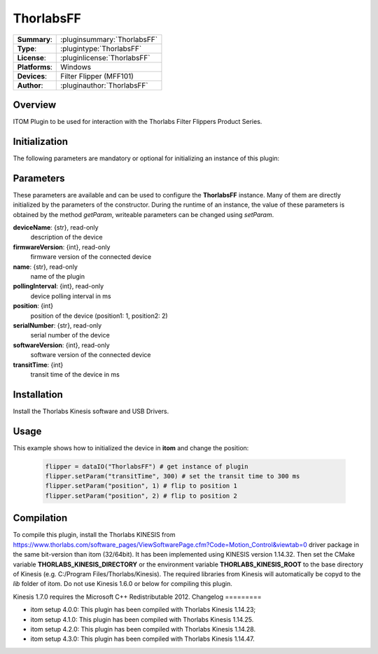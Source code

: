 ===================
 ThorlabsFF
===================

=============== ========================================================================================================
**Summary**:    :pluginsummary:`ThorlabsFF`
**Type**:       :plugintype:`ThorlabsFF`
**License**:    :pluginlicense:`ThorlabsFF`
**Platforms**:  Windows
**Devices**:    Filter Flipper (MFF101)
**Author**:     :pluginauthor:`ThorlabsFF`
=============== ========================================================================================================

Overview
========

.. pluginsummaryextended::
    :plugin: ThorlabsFF

ITOM Plugin to be used for interaction with the Thorlabs Filter Flippers Product Series.

Initialization
==============

The following parameters are mandatory or optional for initializing an instance of this plugin:

    .. plugininitparams::
        :plugin: ThorlabsFF

Parameters
==========

These parameters are available and can be used to configure the **ThorlabsFF** instance. Many of them are directly initialized by the
parameters of the constructor. During the runtime of an instance, the value of these parameters is obtained by the method *getParam*, writeable
parameters can be changed using *setParam*.

**deviceName**: {str}, read-only
    description of the device
**firmwareVersion**: {int}, read-only
    firmware version of the connected device
**name**: {str}, read-only
    name of the plugin
**pollingInterval**: {int}, read-only
    device polling interval in ms
**position**: {int}
    position of the device (position1: 1, position2: 2)
**serialNumber**: {str}, read-only
    serial number of the device
**softwareVersion**: {int}, read-only
    software version of the connected device
**transitTime**: {int}
    transit time of the device in ms

Installation
============

Install the Thorlabs Kinesis software and USB Drivers.

Usage
============

This example shows how to initialized the device in **itom** and change the position:

    .. code-block:: python

        flipper = dataIO("ThorlabsFF") # get instance of plugin
        flipper.setParam("transitTime", 300) # set the transit time to 300 ms
        flipper.setParam("position", 1) # flip to position 1
        flipper.setParam("position", 2) # flip to position 2


Compilation
===========

To compile this plugin, install the Thorlabs KINESIS from
https://www.thorlabs.com/software_pages/ViewSoftwarePage.cfm?Code=Motion_Control&viewtab=0
driver package in the same bit-version than itom (32/64bit).
It has been implemented using KINESIS version 1.14.32.
Then set the CMake variable **THORLABS_KINESIS_DIRECTORY** or the environment variable **THORLABS_KINESIS_ROOT**
to the base directory of Kinesis (e.g. C:/Program Files/Thorlabs/Kinesis).
The required libraries from Kinesis will automatically be copyd to the *lib* folder of itom.
Do not use Kinesis 1.6.0 or below for compiling this plugin.

Kinesis 1.7.0 requires the Microsoft C++ Redistributable 2012.
Changelog
=========

* itom setup 4.0.0: This plugin has been compiled with Thorlabs Kinesis 1.14.23;
* itom setup 4.1.0: This plugin has been compiled with Thorlabs Kinesis 1.14.25.
* itom setup 4.2.0: This plugin has been compiled with Thorlabs Kinesis 1.14.28.
* itom setup 4.3.0: This plugin has been compiled with Thorlabs Kinesis 1.14.47.
